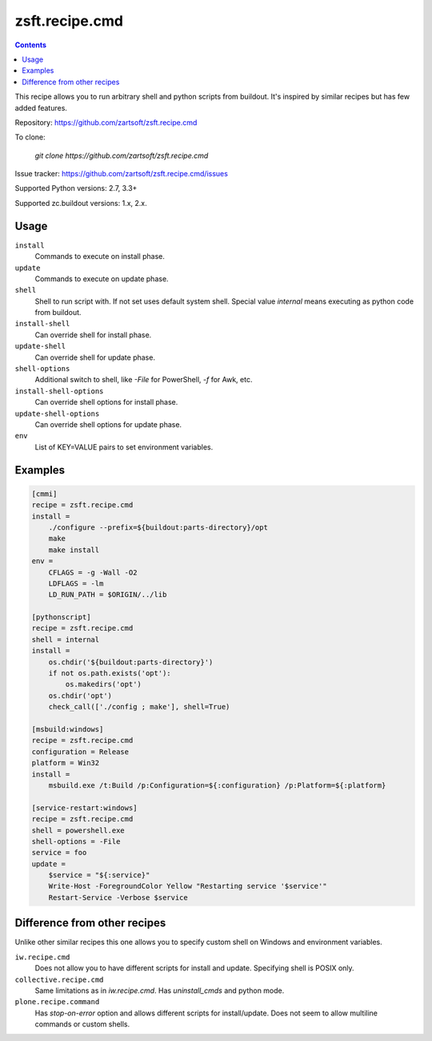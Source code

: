 ===============
zsft.recipe.cmd
===============

.. contents::

This recipe allows you to run arbitrary shell and python scripts from buildout.
It's inspired by similar recipes but has few added features.

Repository: https://github.com/zartsoft/zsft.recipe.cmd

To clone:

    `git clone https://github.com/zartsoft/zsft.recipe.cmd`

Issue tracker: https://github.com/zartsoft/zsft.recipe.cmd/issues

Supported Python versions: 2.7, 3.3+

Supported zc.buildout versions: 1.x, 2.x.


Usage
=====

``install``
    Commands to execute on install phase.

``update``
    Commands to execute on update phase.

``shell``
    Shell to run script with. If not set uses default system shell.
    Special value `internal` means executing as python code from buildout.

``install-shell``
    Can override shell for install phase.

``update-shell``
    Can override shell for update phase.

``shell-options``
    Additional switch to shell, like `-File` for PowerShell, `-f` for Awk, etc.

``install-shell-options``
    Can override shell options for install phase.

``update-shell-options``
    Can override shell options for update phase.

``env``
    List of KEY=VALUE pairs to set environment variables.


Examples
========

.. code:: ini
    
    [cmmi]
    recipe = zsft.recipe.cmd
    install =
        ./configure --prefix=${buildout:parts-directory}/opt
        make
        make install
    env =
        CFLAGS = -g -Wall -O2
        LDFLAGS = -lm
        LD_RUN_PATH = $ORIGIN/../lib
        
    [pythonscript]
    recipe = zsft.recipe.cmd
    shell = internal
    install =
        os.chdir('${buildout:parts-directory}')
        if not os.path.exists('opt'):
            os.makedirs('opt')
        os.chdir('opt')
        check_call(['./config ; make'], shell=True)
    
    [msbuild:windows]
    recipe = zsft.recipe.cmd
    configuration = Release
    platform = Win32
    install =
        msbuild.exe /t:Build /p:Configuration=${:configuration} /p:Platform=${:platform}

    [service-restart:windows]
    recipe = zsft.recipe.cmd
    shell = powershell.exe
    shell-options = -File
    service = foo
    update =
        $service = "${:service}"
        Write-Host -ForegroundColor Yellow "Restarting service '$service'"
        Restart-Service -Verbose $service


Difference from other recipes
=============================

Unlike other similar recipes this one allows you to specify custom shell on
Windows and environment variables.

``iw.recipe.cmd``
    Does not allow you to have different scripts for install and update.
    Specifying shell is POSIX only.

``collective.recipe.cmd``
    Same limitations as in `iw.recipe.cmd`. Has `uninstall_cmds` and python mode.

``plone.recipe.command``
    Has `stop-on-error` option and allows different scripts for install/update.
    Does not seem to allow multiline commands or custom shells.

